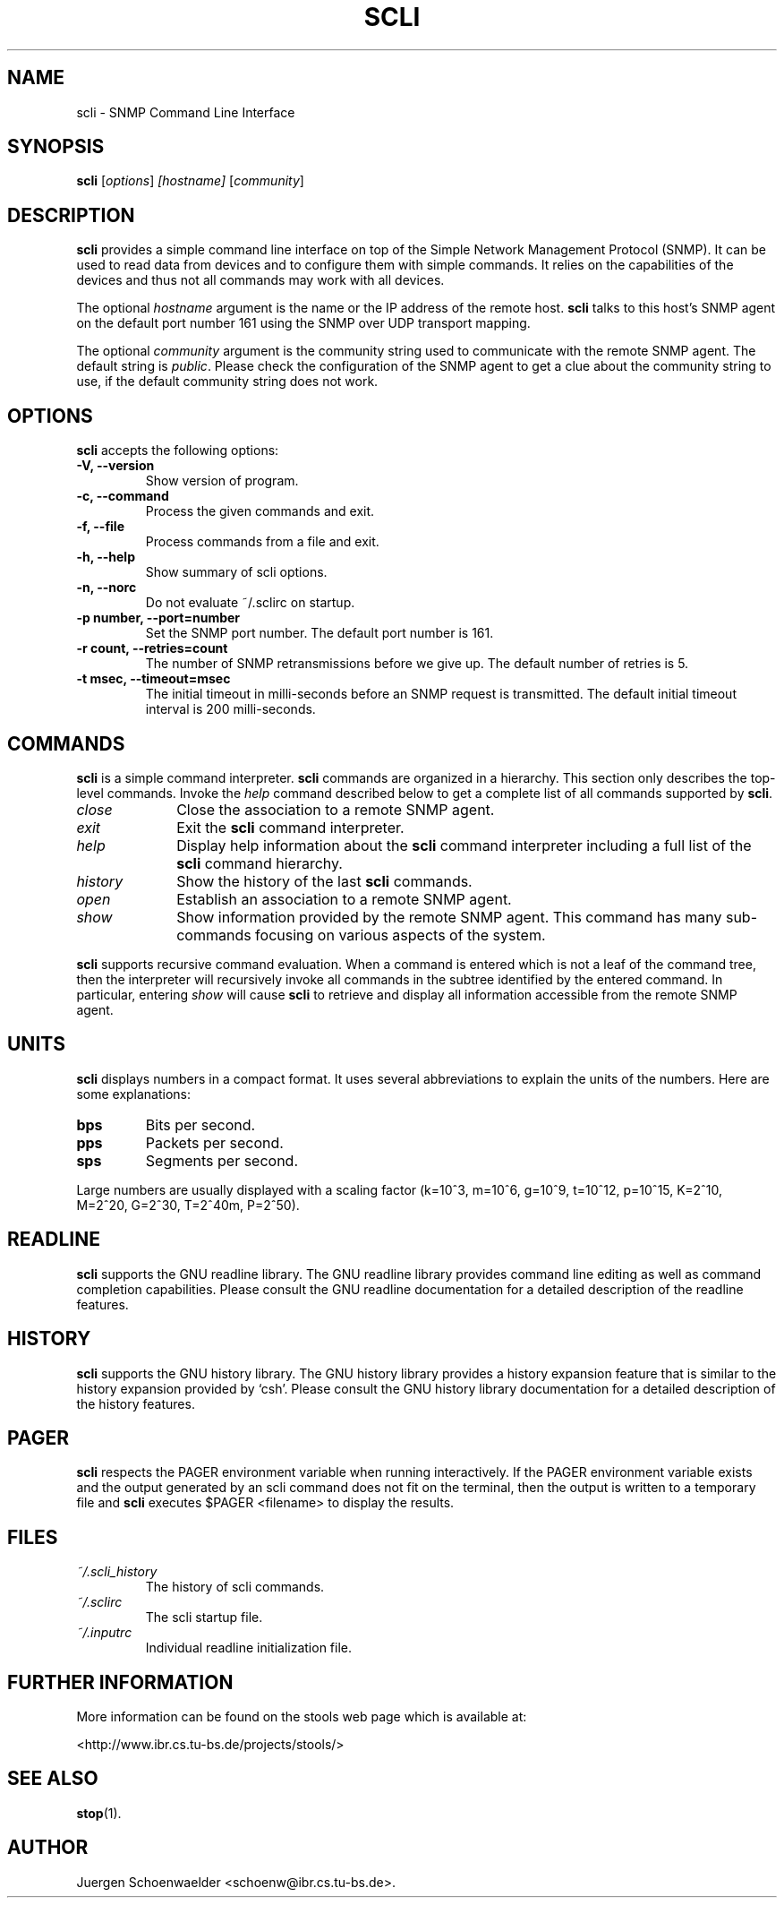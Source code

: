 .\"                              hey, Emacs:   -*- nroff -*-
.\" stop is free software; you can redistribute it and/or modify
.\" it under the terms of the GNU General Public License as published by
.\" the Free Software Foundation; either version 2 of the License, or
.\" (at your option) any later version.
.\"
.\" This program is distributed in the hope that it will be useful,
.\" but WITHOUT ANY WARRANTY; without even the implied warranty of
.\" MERCHANTABILITY or FITNESS FOR A PARTICULAR PURPOSE.  See the
.\" GNU General Public License for more details.
.\"
.\" You should have received a copy of the GNU General Public License
.\" along with this program; see the file COPYING.  If not, write to
.\" the Free Software Foundation, 675 Mass Ave, Cambridge, MA 02139, USA.
.\"
.TH SCLI 1 "March 29, 2001"
.\" Please update the above date whenever this man page is modified.
.\"
.\" Some roff macros, for reference:
.\" .nh        disable hyphenation
.\" .hy        enable hyphenation
.\" .ad l      left justify
.\" .ad b      justify to both left and right margins (default)
.\" .nf        disable filling
.\" .fi        enable filling
.\" .br        insert line break
.\" .sp <n>    insert n+1 empty lines
.\" for manpage-specific macros, see man(7)
.SH NAME
scli \- SNMP Command Line Interface
.SH SYNOPSIS
.B scli
.RI [ options ]
.I [hostname]
.RI [ community ]
.SH DESCRIPTION
\fBscli\fP provides a simple command line interface on top of the
Simple Network Management Protocol (SNMP). It can be used to read
data from devices and to configure them with simple commands. It
relies on the capabilities of the devices and thus not all commands
may work with all devices.
.PP
The optional \fIhostname\fR argument is the name or the IP address of
the remote host. \fBscli\fP talks to this host's SNMP agent on the
default port number 161 using the SNMP over UDP transport mapping.
.PP
The optional \fIcommunity\fR argument is the community string used to
communicate with the remote SNMP agent. The default string is
\fIpublic\fR. Please check the configuration of the SNMP agent to get
a clue about the community string to use, if the default community
string does not work.
.PP
.SH OPTIONS
\fBscli\fP accepts the following options:
.TP
.B \-V, \-\-version
Show version of program.
.TP
.B \-c, \-\-command
Process the given commands and exit.
.TP
.B \-f, \-\-file
Process commands from a file and exit.
.TP
.B \-h, \-\-help
Show summary of scli options.
.TP
.B \-n, \-\-norc
Do not evaluate ~/.sclirc on startup.
.TP
.B \-p number, \-\-port=number
Set the SNMP port number. The default port number is 161.
.TP
.B \-r count, \-\-retries=count
The number of SNMP retransmissions before we give up. The default
number of retries is 5.
.TP
.B \-t msec, \-\-timeout=msec
The initial timeout in milli-seconds before an SNMP request is
transmitted. The default initial timeout interval is 200 milli-seconds.
.SH COMMANDS
\fBscli\fP is a simple command interpreter. \fBscli\fP commands are
organized in a hierarchy. This section only describes the top-level
commands. Invoke the \fIhelp\fP command described below to get a
complete list of all commands supported by \fBscli\fP.
.TP 10
.I close
Close the association to a remote SNMP agent.
.TP
.I exit
Exit the \fBscli\fP command interpreter.
.TP
.I help
Display help information about the \fBscli\fP command interpreter
including a full list of the \fBscli\fP command hierarchy.
.TP
.I history
Show the history of the last \fBscli\fP commands.
.TP
.I open
Establish an association to a remote SNMP agent.
.TP
.I show
Show information provided by the remote SNMP agent. This command has
many sub-commands focusing on various aspects of the system.
.PP
\fBscli\fP supports recursive command evaluation. When a command is
entered which is not a leaf of the command tree, then the interpreter
will recursively invoke all commands in the subtree identified by the
entered command. In particular, entering \fIshow\fR will cause
\fBscli\fP to retrieve and display all information accessible from the
remote SNMP agent.
.SH UNITS
\fBscli\fP displays numbers in a compact format. It uses several
abbreviations to explain the units of the numbers. Here are some
explanations:
.TP
.B bps
Bits per second.
.TP
.B pps
Packets per second.
.TP
.B sps
Segments per second.
.PP
Large numbers are usually displayed with a scaling factor (k=10^3,
m=10^6, g=10^9, t=10^12, p=10^15, K=2^10, M=2^20, G=2^30, T=2^40m,
P=2^50).
.SH READLINE
\fBscli\fP supports the GNU readline library. The GNU readline library
provides command line editing as well as command completion
capabilities. Please consult the GNU readline documentation for a
detailed description of the readline features.
.SH HISTORY
\fBscli\fP supports the GNU history library. The GNU history library
provides a history expansion feature that is similar to the history
expansion provided by `csh'. Please consult the GNU history library
documentation for a detailed description of the history features.
.SH PAGER
\fBscli\fP respects the PAGER environment variable when running
interactively.  If the PAGER environment variable exists and the
output generated by an scli command does not fit on the terminal, then
the output is written to a temporary file and \fBscli\fP executes
$PAGER <filename> to display the results.
.SH FILES
.TP
.I ~/.scli_history
The history of scli commands.
.TP
.I ~/.sclirc
The scli startup file.
.TP
.I ~/.inputrc
Individual readline initialization file.
.SH "FURTHER INFORMATION"
More information can be found on the stools web page which is
available at:
.PP
<http://www.ibr.cs.tu-bs.de/projects/stools/>
.SH "SEE ALSO"
.\" .BR foo (1), 
.BR stop (1).
.SH AUTHOR
Juergen Schoenwaelder <schoenw@ibr.cs.tu-bs.de>.
